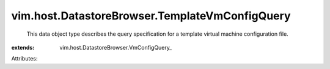 
vim.host.DatastoreBrowser.TemplateVmConfigQuery
===============================================
  This data object type describes the query specification for a template virtual machine configuration file.
:extends: vim.host.DatastoreBrowser.VmConfigQuery_

Attributes:

